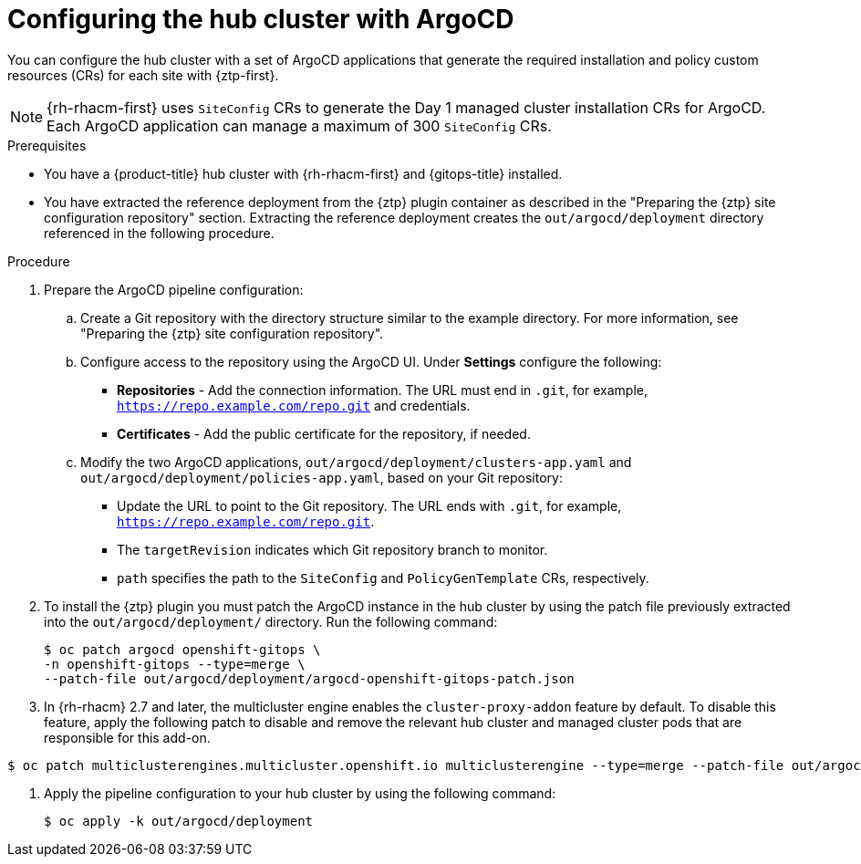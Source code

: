 // Module included in the following assemblies:
//
// * scalability_and_performance/ztp_far_edge/ztp-preparing-the-hub-cluster.adoc

:_mod-docs-content-type: PROCEDURE
[id="ztp-configuring-hub-cluster-with-argocd_{context}"]
= Configuring the hub cluster with ArgoCD

You can configure the hub cluster with a set of ArgoCD applications that generate the required installation and policy custom resources (CRs) for each site with {ztp-first}.

[NOTE]
====
{rh-rhacm-first} uses `SiteConfig` CRs to generate the Day 1 managed cluster installation CRs for ArgoCD. Each ArgoCD application can manage a maximum of 300 `SiteConfig` CRs.
====

.Prerequisites

* You have a {product-title} hub cluster with {rh-rhacm-first} and {gitops-title} installed.

* You have extracted the reference deployment from the {ztp} plugin container as described in the "Preparing the {ztp} site configuration repository" section. Extracting the reference deployment creates the `out/argocd/deployment` directory referenced in the following procedure.

.Procedure

. Prepare the ArgoCD pipeline configuration:

.. Create a Git repository with the directory structure similar to the example directory. For more information, see "Preparing the {ztp} site configuration repository".

.. Configure access to the repository using the ArgoCD UI. Under *Settings* configure the following:

*** *Repositories* - Add the connection information. The URL must end in `.git`, for example, `https://repo.example.com/repo.git` and credentials.

*** *Certificates* - Add the public certificate for the repository, if needed.

.. Modify the two ArgoCD applications, `out/argocd/deployment/clusters-app.yaml` and `out/argocd/deployment/policies-app.yaml`, based on your Git repository:

*** Update the URL to point to the Git repository. The URL ends with `.git`, for example, `https://repo.example.com/repo.git`.

*** The `targetRevision` indicates which Git repository branch to monitor.

*** `path` specifies the path to the `SiteConfig` and `PolicyGenTemplate` CRs, respectively.

. To install the {ztp} plugin you must patch the ArgoCD instance in the hub cluster by using the patch file previously extracted into the `out/argocd/deployment/` directory. Run the following command:
+
[source,terminal]
----
$ oc patch argocd openshift-gitops \
-n openshift-gitops --type=merge \
--patch-file out/argocd/deployment/argocd-openshift-gitops-patch.json
----

. In {rh-rhacm} 2.7 and later, the multicluster engine enables the `cluster-proxy-addon` feature by default.
To disable this feature, apply the following patch to disable and remove the relevant hub cluster and managed cluster pods that are responsible for this add-on.

[source,terminal]
----
$ oc patch multiclusterengines.multicluster.openshift.io multiclusterengine --type=merge --patch-file out/argocd/deployment/disable-cluster-proxy-addon.json
----

. Apply the pipeline configuration to your hub cluster by using the following command:
+
[source,terminal]
----
$ oc apply -k out/argocd/deployment
----
